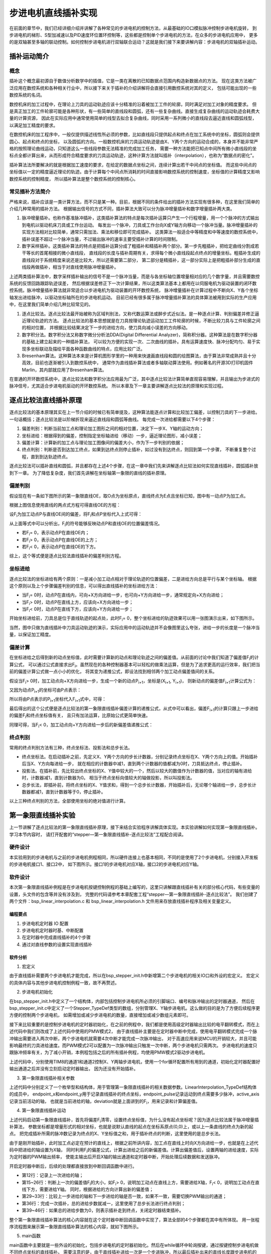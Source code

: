 .. vim: syntax=rst

步进电机直线插补实现
==========================================
在前面的章节中，我们已经详细介绍并讲解了各种常见的步进电机的控制方法，从最基础的IO口模拟脉冲控制步进电机旋转，
到步进电机的梯形、S型加减速以及PID速度环位置环控制等，这些都是控制单个步进电机的方法，在众多的步进电机应用中，
更多的是双轴甚至多轴的联动控制。如何控制步进电机进行双轴联合运动？这就是我们接下来要讲解内容：步进电机的双轴插补运动。

插补运动简介
~~~~~~~~~~~~~~~~~~~~~~~~~~
概念
--------------------------
插补这个概念最初源自于数值分析数学中的插值，它是一类在离散的已知数据点范围内构造新数据点的方法。
现在这类方法被广泛应用在数控系统和各种相关行业中，所以接下来关于插补的介绍讲解将会直接引用数控系统对其的定义，
包括可能出现的一些数控系统的名词。

数控机床的加工过程中，在理论上刀具的运动轨迹应该十分精准的沿着被加工工件的轮廓，同时满足对加工对象的精度要求。
但是真正加工的工件轮廓可能是各种形状，有一些简单的直线段和圆弧，还有一些复杂曲线。直接生成复杂曲线的运动轨迹会耗费大量的计算资源，
因此在实际应用中通常使用简单的线型去拟合复杂曲线，同时采用一系列微小的直线段去逼近直线和圆弧线型，以满足加工精度的要求。

在数控机床的加工程序中，一般仅提供描述线性所必须的参数，比如直线段只提供起点和终点在加工系统中的坐标，圆弧则会提供圆心、起点和终点的坐标，
以及圆弧的方向。一般数控机床的刀具运动轨迹是由X、Y两个方向的运动合成的，本身并不能非常严格的按照理论曲线运动，只知道这么一些线段参数无法精准的完成加工任务，
需要一种方法能把已知点中间所有微小直线段的坐标点全都计算出来，从而形成符合精度要求的刀具运动轨迹，这种计算方法就叫插补（interpolation），也称为“数据点的密化”。

插补算法法所要解决的就是根据加工速度的要求，在给定的数据点坐标之间，连续计算出若干中间点的坐标值。
而这些中间点的坐标值以一定的精度逼近理论的轨迹。由于计算每个中间点所消耗的时间直接影响数控系统的控制速度，坐标值的计算精度又影响数控系统的控制精度，
所以插补算法是整个数控系统的控制核心。


常见插补方法简介
--------------------------
严格来说，插补应该是一类计算方法，而不只是某一种。目前，根据不同的条件给出的插补方法实现有很多种，在这里我们简单的介绍几种常用的插补方法。
根据输出信号的方式不同，插补算法大致可以分为脉冲增量插补和数字增量插补两大类。

1. 脉冲增量插补。也称作基准脉冲插补，这类插补算法的特点是每次插补运算只产生一个行程增量，用一个个脉冲的方式输出到电机以驱动机床刀具或工作台运动。
   每发出一个脉冲，刀具或工作台向X或Y轴方向移动一个脉冲当量。脉冲增量插补的实现方法相对比较简单，通常只需加法、乘法和移位即可完成插补。
   这类算法一般适合中等精度和中等速度的数控系统中，插补误差不超过一个脉冲当量，不过输出脉冲的速率主要受插补计算的时间限制。

#. 数字采样插补。这类插补算法的特点是把插补运算分成了粗插补和精插补两个部分。第一步先粗插补，把给定曲线分割成若干等长的首尾相接的微小直线段，
   直线段的长度与插补周期有关，求得每个微小直线段起点终点的增量坐标。粗插补生成的直线段对于系统精度来说还是比较大，所以还需要第二部分，
   第二部分是精插补，这一部分实际上是把粗插补部分生成的直线段再做插补，相当于对直线使用脉冲增量插补。

上述两类插补算法中，数字采样插补输出的信号不是一个脉冲当量，而是与各坐标轴位置增量相对应的几个数字量，并且需要数控系统的反馈回路跟踪轨迹误差，
然后根据误差修正下一次计算结果，所以这类算法基本上都用在以伺服电机为驱动装置的闭环数控系统。脉冲增量插补算法就非常适合以步进电机为驱动装置的开环数控系统，
脉冲增量插补在计算过程中不断向X、Y各个坐标轴发出进给脉冲，以驱动坐标轴所在的步进电机运动。
目前已经有很多属于脉冲增量插补算法的具体算法被用到实际的生产应用中，在这里我们简单介绍几种比较常见的。

1. 逐点比较法。逐点比较法最开始被称为区域判别法，又称代数运算法或醉步式近似法。是一种逐点计算、判别偏差并修正逼近理论轨迹的方法。
   逐点比较法的基本思想就是在刀具按理论轨迹运动加工工件轮廓的时候，不断比较刀具与工件轮廓之间的相对位置，
   并根据比较结果决定下一步的进给方向，使刀具向减小误差的方向移动。

#. 数字积分法。数字积分法又称数字微分分析法DDA(Digital Differential Analyzer)，简称积分器。这种算法是在数字积分器的基础上建立起来的一种插补算法，
   可以较为方便的实现一次、二次曲线的插补。具有运算速度快、脉冲分配均匀、易于实现多坐标联动及描绘平面各种函数曲线的特点，应用比较广泛。

#. Bresenham算法。这种算法本来是计算机图形学里的一种用来快速画直线段和圆的绘图算法，由于算法非常成熟并且十分高效，目前也逐渐被引入到数控系统中，
   通常作为直线插补算法或者多轴联动算法使用。例如著名的开源3D打印机固件Marlin，其内部就应用了Bresenham算法。

在普通的开环数控系统中，逐点比较法和数字积分法应用最为广泛，其中逐点比较法计算简单直观容易理解，并且输出为步进式的脉冲信号，尤其适合步进电机驱动的开环数控系统。
所以本章及下一章主要讲解逐点比较法的原理和实现过程。

逐点比较法直线插补原理
~~~~~~~~~~~~~~~~~~~~~~~~~~
逐点比较法的基本原理其实在上一节介绍的时候已有简单提及，这种算法能逐点计算和比较加工偏差，以控制刀具的下一步进给。一句话概括；逐点比较法是以阶梯折现来逼近直线段和圆弧等曲线。
每完成一次进给都需要以下4个步骤：

.. image:: ../media/逐点比较法步骤.png
   :align: center
   :alt: 逐点比较法步骤

1. 偏差判别：判断当前加工点和理论加工图形之间的相对位置，决定下一步X、Y轴的运动方向；
#. 坐标进给：根据得到的偏差，控制指定坐标轴进给（移动）一步，逼近理论图形，减小误差；
#. 偏差计算：计算新的加工点与理论加工图像间的偏差大小，作为下一步判别的依据；
#. 终点判别：判断是否到达加工终点，如果到达终点则停止插补，如过没有到达终点，则回到第一个步骤，
   不断重复整个过程，直到到达轨迹终点。

逐点比较法可以插补直线和圆弧，并且都存在上述4个步骤，在这一章中我们先来讲解逐点比较法如何实现直线插补，圆弧插补放到下一章。
为了降低复杂度，我们首先讲解在坐标轴第一象限的直线的插补原理。

偏差判别
------------------------
假设现在有一条如下图所示的第一象限直线OE，取O点为坐标原点，直线终点为E点且坐标已知，图中有一动点P为加工点。

.. image:: ../media/第一象限直线插补坐标图1.png
   :align: center
   :alt: 第一象限直线插补坐标图

根据上图信息使用直线的两点式方程可得直线OE的方程：

.. image:: ../media/第一象限直线插补公式1.png
   :align: center
   :alt: 第一象限直线方程

设F\ :sub:`i`\为加工动点P与直线OE间的偏差，将F\ :sub:`i`\和点P坐标代入上式可得：

.. image:: ../media/第一象限直线插补公式2.png
   :align: center
   :alt: 第一象限直线插补公式2

从上面等式中可以分析出，F\ :sub:`i`\的符号能够反映动点P和直线OE的位置偏差情况。

- 若F\ :sub:`i`\ = 0，表示动点P在直线OE内；
- 若F\ :sub:`i`\ > 0，表示动点P在直线OE的上方；
- 若F\ :sub:`i`\ < 0，表示动点P在直线OE的下方。

综上，这个等式便是逐点比较法直线插补的偏差判别方程。

坐标进给
------------------------
逐点比较法的坐标进给有两个原则：一是减小加工动点相对于理论轨迹的位置偏差，二是进给方向总是平行与某个坐标轴。
根据这个原则以及上个步骤偏差判别的信息，可以得出直线插补的坐标进给方法：

- 当F\ :sub:`i`\ = 0时，动点P在直线内，可向+X方向进给一步，也可向+Y方向进给一步，通常规定向+X方向进给；
- 当F\ :sub:`i`\ > 0时，动点P在直线上方，应该向+X方向进给一步；
- 当F\ :sub:`i`\ < 0时，动点P在直线下方，应该向+Y方向进给一步；

开始坐标进给前，刀具总是位于直线轨迹的起点处，此时F\ :sub:`i`\ = 0，整个坐标进给的轨迹效果可以用一张图演示出来，如下图所示。

.. image:: ../media/第一象限直线插补进给演示图.png
   :align: center
   :alt: 第一象限直线插补进给轨迹演示图

当然，图中只做为直线插补中刀具运动轨迹的演示，实际应用中的运动轨迹并不会像图里这么夸张，进给一步的长度是一个脉冲当量，以保证加工精度。

偏差计算
------------------------
在坐标进给之后得到新的动点坐标值，此时需要计算新的动点和理论轨迹之间的偏差值。从前面的讨论中我们知道了偏差值F\ :sub:`i`\的计算公式，
可以通过公式直接求出F\ :sub:`i`\。虽然现在的各种控制器基本可以轻松的做乘法运算，但是为了追求更高的运行效率，我们把当前的偏差计算公式做一点小小的优化，
将其变为递推公式，即设法找到相邻两个加工动点偏差值间的关系。

假设当F\ :sub:`i`\ > 0时，加工动点向+X方向进给一步，生成一个新的动点P\ :sub:`i+1`\，坐标是(X\ :sub:`i+1`\ , Y\ :sub:`i+1`\)，
则新动点的偏差值F\ :sub:`i+1`\计算公式为：

.. image:: ../media/第一象限直线插补偏差计算公式1.png
   :align: center
   :alt: 第一象限直线插补偏差计算公式1

又因为动点P\ :sub:`i+1`\的坐标可由P点表示：

.. image:: ../media/第一象限直线插补偏差计算公式2.png
   :align: center
   :alt: 第一象限直线插补偏差计算公式2

所以将由P点表示的P\ :sub:`i+1`\坐标代入F\ :sub:`i+1`\式中，可得：

.. image:: ../media/第一象限直线插补偏差计算公式3.png
   :align: center
   :alt: 第一象限直线插补偏差计算公式3

最后得出的这个公式便是逐点比较法的第一象限直线插补偏差计算的递推公式，从式中可以看出，偏差F\ :sub:`i+1`\的计算只跟上一步进给的偏差F\ :sub:`i`\和终点坐标值有关，
且只有加法运算，比原始公式更简单快速。

同理可得，当F\ :sub:`i`\ < 0，加工动点向+Y方向进给一步后的新偏差值递推公式：

.. image:: ../media/第一象限直线插补偏差计算公式4.png
   :align: center
   :alt: 第一象限直线插补偏差计算公式4

终点判别
------------------------
常用的终点判别方法有三种，终点坐标法、投影法和总步长法。

- 终点坐标法。在启动插补之前，先定义X、Y两个方向的步长计数器，分别记录终点坐标在X、Y两个方向上的值。开始插补后当X、Y方向每进给一步，
  就在相应的计数器中减1，直到两个计数器的值都减为0时，刀具抵达终点，停止插补。

- 投影法。在插补前，先比较出终点坐标的X、Y值中较大的一个，然后以较大的数值作为计数器的值，当对应的轴有进给时，计数器减1，直到计数器为0。
  相当于终点坐标向值较大的轴做投影，所以叫投影法。

- 总步长法，即插补前，将终点坐标的X、Y值求和，得到一个总步长计数器，开始插补后，无论哪个轴进给一步，总步长计数器都减1，直到计数器等于0，停止插补。

以上三种终点判别的方法，全部使用坐标的绝对值进行计算。

第一象限直线插补实验
~~~~~~~~~~~~~~~~~~~~~~~~~~
上一节讲解了逐点比较法的第一象限直线插补原理，接下来结合实验程序讲解具体实现。本实验讲解如何实现第一象限直线插补。学习本节内容时，
请打开配套的“stepper—第一象限直线插补-逐点比较法”工程配合阅读。

硬件设计
------------------------
本实验用到的步进电机与之前的步进电机例程相同，所以硬件连接上也基本相同，不同的是使用了2个步进电机，分别接入开发板的步进电机接口1、接口2中，
如下图所示。接口1的步进电机对应X轴，接口2的步进电机对应Y轴。

.. image:: ../media/第一象限直线插补实验硬件图.png
   :align: center
   :alt: 第一象限直线插补实验硬件连接图

软件设计
------------------------
本次第一象限直线插补例程是在步进电机按键控制例程的基础上编写的，这里只讲解跟直线插补有关的部分核心代码，有些变量的设置，头文件的包含等并没有涉及到，
完整的代码请参考本章配套工程“stepper—第一象限直线插补-逐点比较法”。
我们创建了两个文件：bsp_linear_interpolation.c 和 bsp_linear_interpolation.h 文件用来存放直线插补程序及相关变量定义。

编程要点
^^^^^^^^^^^^^^^^^^^^^^^^
1. 步进电机定时器 IO 配置
#. 步进电机定时器时基、中断配置
#. 在定时器中完成直线插补的4个步骤
#. 通过对直线参数的设置实现直线插补

软件分析
^^^^^^^^^^^^^^^^^^^^^^^^
(1) 宏定义

.. code-block:: c
   :caption: bsp_stepper_init.h-宏定义
   :linenos:

    /*宏定义*/
    /*******************************************************/
    #define MOTOR_PUL_TIM                        TIM8
    #define MOTOR_PUL_IRQn                       TIM8_UP_TIM13_IRQn
    #define MOTOR_PUL_IRQHandler                 TIM8_UP_TIM13_IRQHandler
    #define MOTOR_PUL_CLK_ENABLE()               __TIM8_CLK_ENABLE()
    #define MOTOR_PUL_GPIO_AF                    GPIO_AF3_TIM8

    /*********************X轴电机引脚定义*******************/
    //Motor 方向
    #define X_MOTOR_DIR_PIN                      GPIO_PIN_1
    #define X_MOTOR_DIR_GPIO_PORT                GPIOE
    #define X_MOTOR_DIR_GPIO_CLK_ENABLE()        __HAL_RCC_GPIOE_CLK_ENABLE()

    //Motor 使能
    #define X_MOTOR_EN_PIN                       GPIO_PIN_0
    #define X_MOTOR_EN_GPIO_PORT                 GPIOE
    #define X_MOTOR_EN_GPIO_CLK_ENABLE()         __HAL_RCC_GPIOE_CLK_ENABLE()

    //Motor 脉冲
    #define X_MOTOR_PUL_PORT                     GPIOI
    #define X_MOTOR_PUL_PIN                      GPIO_PIN_5
    #define X_MOTOR_PUL_GPIO_CLK_ENABLE()        __HAL_RCC_GPIOI_CLK_ENABLE()

    //定时器通道
    #define X_MOTOR_PUL_CHANNEL                  TIM_CHANNEL_1

    /*********************Y轴电机引脚定义*******************/
    //Motor 方向
    #define Y_MOTOR_DIR_PIN                      GPIO_PIN_8
    #define Y_MOTOR_DIR_GPIO_PORT                GPIOI          
    #define Y_MOTOR_DIR_GPIO_CLK_ENABLE()        __HAL_RCC_GPIOI_CLK_ENABLE()

    //Motor 使能
    #define Y_MOTOR_EN_PIN                       GPIO_PIN_4
    #define Y_MOTOR_EN_GPIO_PORT                 GPIOE                       
    #define Y_MOTOR_EN_GPIO_CLK_ENABLE()      	 __HAL_RCC_GPIOE_CLK_ENABLE()

    //Motor 脉冲
    #define Y_MOTOR_PUL_PORT       			         GPIOI
    #define Y_MOTOR_PUL_PIN             		     GPIO_PIN_6
    #define Y_MOTOR_PUL_GPIO_CLK_ENABLE()        __HAL_RCC_GPIOI_CLK_ENABLE()

    //定时器通道
    #define Y_MOTOR_PUL_CHANNEL                  TIM_CHANNEL_2


由于直线插补需要两个步进电机才能完成，所以在bsp_stepper_init.h中新增第二个步进电机的相关IO口和外设的宏定义。
宏定义的具体内容与其他步进电机控制例程一致，故不再赘述。

(2) 步进电机初始化

.. code-block:: c
   :caption: bsp_stepper_init.h-结构体
   :linenos:

    /* 步进电机结构体 */
    typedef struct{
      uint16_t pul_pin;        //脉冲引脚
      uint16_t dir_pin;        //方向引脚
      uint16_t en_pin;         //使能引脚
      uint32_t pul_channel;    //输出脉冲的定时器通道
      GPIO_TypeDef *pul_port;  //脉冲引脚端口结构体
      GPIO_TypeDef *dir_port;  //方向引脚端口结构体
      GPIO_TypeDef *en_port;   //使能引脚端口结构体
    }Stepper_TypeDef;
  
    /* 步进电机结构体数组  bsp_stepper_init.c */
    Stepper_TypeDef step_motor[2] = 
    {
      {X_MOTOR_PUL_PIN, X_MOTOR_DIR_PIN, X_MOTOR_EN_PIN, X_MOTOR_PUL_CHANNEL, X_MOTOR_PUL_PORT, X_MOTOR_DIR_GPIO_PORT, X_MOTOR_EN_GPIO_PORT},
      {Y_MOTOR_PUL_PIN, Y_MOTOR_DIR_PIN, Y_MOTOR_EN_PIN, Y_MOTOR_PUL_CHANNEL, Y_MOTOR_PUL_PORT, Y_MOTOR_DIR_GPIO_PORT, Y_MOTOR_EN_GPIO_PORT},
    };

在bsp_stepper_init.h中定义了一个结构体，内部包括控制步进电机所必须的引脚端口、编号和脉冲输出的定时器通道，
然后在bsp_stepper_init.c中定义了一个Stepper_TypeDef类型的数组，分别管理X、Y轴步进电机。这么做的目的是为了方便后续程序更方便的控制两个步进电机，
如需增加或减少步进电机的数量，直接增加或减少数组元素即可。

.. code-block:: c
   :caption: bsp_stepper_init.c-定时器初始化
   :linenos:

   static void TIM_PWMOUTPUT_Config(void)
    {
      TIM_OC_InitTypeDef  TIM_OCInitStructure;

      /* 获取数组元素个数 */
      uint8_t member_count = sizeof(step_motor)/sizeof(Stepper_TypeDef);
      
      /*使能定时器*/
      MOTOR_PUL_CLK_ENABLE();
      
      TIM_StepperHandle.Instance = MOTOR_PUL_TIM;    
      /* 累计 TIM_Period个后产生一个更新或者中断*/    
      //当定时器从0计数到TIM_PERIOD，即为TIM_PERIOD次，为一个定时周期
      TIM_StepperHandle.Init.Period = TIM_PERIOD;
      // 通用控制定时器时钟源TIMxCLK = HCLK = 168MHz 
      // 设定定时器频率为=TIMxCLK/(TIM_Prescaler+1)=28MHz
      TIM_StepperHandle.Init.Prescaler = TIM_PRESCALER-1;

      /*计数方式*/
      TIM_StepperHandle.Init.CounterMode = TIM_COUNTERMODE_UP;            
      /*采样时钟分频*/  
      TIM_StepperHandle.Init.ClockDivision=TIM_CLOCKDIVISION_DIV1;   
      TIM_StepperHandle.Init.RepetitionCounter = 0;
      /*初始化定时器为输出比较模式*/
      HAL_TIM_Base_Init(&TIM_StepperHandle);

      /*PWM模式配置--这里配置为PWM模式2*/
      TIM_OCInitStructure.OCMode = TIM_OCMODE_PWM2;
      /*比较输出的计数值*/
      TIM_OCInitStructure.Pulse = TIM_PERIOD;
      /*当定时器计数值小于CCR1_Val时为高电平*/
      TIM_OCInitStructure.OCPolarity = TIM_OCPOLARITY_HIGH;
      /*设置互补通道输出的极性*/
      TIM_OCInitStructure.OCNPolarity = TIM_OCNPOLARITY_HIGH; 
      /*快速模式设置*/
      TIM_OCInitStructure.OCFastMode = TIM_OCFAST_DISABLE;
      /*空闲电平*/
      TIM_OCInitStructure.OCIdleState = TIM_OCIDLESTATE_RESET;  
      /*互补通道设置*/
      TIM_OCInitStructure.OCNIdleState = TIM_OCNIDLESTATE_RESET;

      for(uint8_t i = 0; i < member_count; i++)
      {
        /* 配置输出比较通道 */
        HAL_TIM_OC_ConfigChannel(&TIM_StepperHandle, &TIM_OCInitStructure, step_motor[i].pul_channel);
        TIM_CCxChannelCmd(MOTOR_PUL_TIM, step_motor[i].pul_channel, TIM_CCx_DISABLE);
      }
    }

接下来比较重要的是控制步进电机的定时器初始化，在之前的例程中，我们都是使用高级定时器输出比较的电平翻转模式，而在上述代码中我们则改成了上述代码中使用的PMW模式2，
由于直线插补主要是在定时器中断中完成，使用电平翻转模式完成一个脉冲输出需要进入两次中断，两个步进电机就需要4次中断才能完成一次脉冲输出，
对于高速应用来说MCU的开销较大，并且可能影响最终的刀具进给速度。而PWM模式2可以配置为一次脉冲输出只触发一次中断，两个步进电机只需两次。
步进电机的速度只跟脉冲频率有关，为了减小开销，本例程包括之后的所有插补例程，均使用PMW模式2驱动步进电机。

上述代码中，分别使用TIM8的通道1和通道2控制X、Y两轴步进电机，使用一个for循环配置所有用到的通道，初始化定时器配置好输出通道之后并没有立刻启动定时器输出，
因为还没有开始插补。

(3) 第一象限直线插补相关参数

.. code-block:: c
   :caption: bsp_linear_interpolation.h-直线插补变量定义
   :linenos:

    /* 坐标轴枚举 */
    typedef enum{
      x_axis = 0U,
      y_axis
    }Axis_TypeDef;

    /* 直线插补参数结构体 */
    typedef struct{
      __IO uint32_t endpoint_x;           //终点坐标X
      __IO uint32_t endpoint_y;           //终点坐标Y
      __IO uint32_t endpoint_pulse;       //到达终点位置需要的脉冲数
      __IO uint32_t active_axis;          //当前运动的轴
      __IO int32_t deviation;             //偏差参数
    }LinearInterpolation_TypeDef;

上述代码中分别定义了一个枚举型和结构体，用于管理第一象限直线插补的相关数据参数。LinearInterpolation_TypeDef结构体的成员中，
endpoint_x和endpoint_y用于记录直线插补的终点坐标，endpoint_pulse记录运动到终点需要多少脉冲，active_axis记录当前活动的轴，
也就是当前进给的轴，deviation就是上面讲到的F\ :sub:`i`\，用来记录和计算偏差值。

(4) 第一象限直线插补运动

.. code-block:: c
   :caption: bsp_linear_interpolation.c-直线插补运动
   :linenos:

    /**
      * @brief  直线增量插补运动
      * @param  inc_x：终点坐标X的增量
      * @param  inc_y：终点坐标Y的增量
      * @param  speed：进给速度
      * @retval 无
      */
    void InterPolation_Move(uint32_t inc_x, uint32_t inc_y, uint16_t speed)
    {
      /* 偏差清零 */
      interpolation_para.deviation = 0;
      
      /* 设置终点坐标 */
      interpolation_para.endpoint_x = inc_x;
      interpolation_para.endpoint_y = inc_y;
      /* 所需脉冲数为X、Y坐标增量之和 */
      interpolation_para.endpoint_pulse = inc_x + inc_y;
      
      /* 第一步进给的活动轴为X轴 */
      interpolation_para.active_axis = x_axis;
      /* 计算偏差 */
      interpolation_para.deviation -= interpolation_para.endpoint_y;
      
      /* 设置速度 */
      __HAL_TIM_SET_COMPARE(&TIM_StepperHandle, step_motor[x_axis].pul_channel, speed);
      __HAL_TIM_SET_COMPARE(&TIM_StepperHandle, step_motor[y_axis].pul_channel, speed);
      __HAL_TIM_SET_AUTORELOAD(&TIM_StepperHandle, speed * 2);
      
      /* 使能主输出 */
      __HAL_TIM_MOE_ENABLE(&TIM_StepperHandle);
      /* 开启X轴比较通道输出 */
      TIM_CCxChannelCmd(MOTOR_PUL_TIM, step_motor[interpolation_para.active_axis].pul_channel, TIM_CCx_ENABLE);
      HAL_TIM_Base_Start_IT(&TIM_StepperHandle);
    }

上述代码启动第一象限直线插补，首先将偏差F\ :sub:`i`\清零，设置终点坐标值，为什么没有起点坐标呢？因为逐点比较法属于脉冲增量插补算法，
参数坐标都是增量形式的相对坐标，也就是说默认直线的起点在坐标系原点(0,0)上，或以上一条直线的终点为新的起点。
把完成插补所需的脉冲数记录为终点的X、Y坐标值之和，用于插补终点的判断，这里使用的是总步长法。

由于是刚开始插补，此时加工点必定在预计的直线上，根据之前所讲内容，加工点在直线上时向X方向进给一步，也就是在上述代码中把进给的轴设置为X轴，
同时利用F\ :sub:`i`\的偏差公式，计算出进给之后的新偏差值。计算出偏差值后，设置两轴的进给速度，实际为定时器的PWM输出频率，
使能主输出后开启X轴的输出通道和定时器中断，开始处理后续数据和发送脉冲。

.. code-block:: c
   :caption: bsp_linear_interpolation.c-定时器中断函数
   :linenos:

    /**
      * @brief  定时器比较中断回调函数
      * @param  htim：定时器句柄指针
      * @note   无
      * @retval 无
      */
    void HAL_TIM_PeriodElapsedCallback(TIM_HandleTypeDef *htim)
    {
      uint32_t last_axis = 0;
      
      /* 记录上一步的进给活动轴 */
      last_axis = interpolation_para.active_axis;
      
      /* 根据上一步的偏差，判断的进给方向，并计算下一步的偏差 */
      if(interpolation_para.deviation >= 0)
      {
        /* 偏差>0，在直线上方，进给X轴，计算偏差 */
        interpolation_para.active_axis = x_axis;
        interpolation_para.deviation -= interpolation_para.endpoint_y;
      }
      else
      {
        /* 偏差<0，在直线下方，进给Y轴，计算偏差 */
        interpolation_para.active_axis = y_axis;
        interpolation_para.deviation += interpolation_para.endpoint_x;
      }
      
      /* 下一步的活动轴与上一步的不一致时，需要换轴 */
      if(last_axis != interpolation_para.active_axis)
      {
        TIM_CCxChannelCmd(htim->Instance, step_motor[last_axis].pul_channel, TIM_CCx_DISABLE);
        TIM_CCxChannelCmd(htim->Instance, step_motor[interpolation_para.active_axis].pul_channel, TIM_CCx_ENABLE);
      }
      
      /* 进给总步数减1 */
      interpolation_para.endpoint_pulse--;

      /* 判断是否完成插补 */
      if(interpolation_para.endpoint_pulse == 0)
      {
        /* 关闭定时器 */
        TIM_CCxChannelCmd(htim->Instance, step_motor[last_axis].pul_channel, TIM_CCx_DISABLE);
        TIM_CCxChannelCmd(htim->Instance, step_motor[interpolation_para.active_axis].pul_channel, TIM_CCx_DISABLE);
        __HAL_TIM_MOE_DISABLE(htim);
        HAL_TIM_Base_Stop_IT(htim);
      }
    }

开启定时器中断后，后续的处理都直接放到中断回调函数中进行。

- 第12行：记录上一次进给的轴；
- 第15~26行：判断上一次的偏差值F\ :sub:`i`\的大小，如F\ :sub:`i`\ > 0，说明加工动点在直线上方，需要进给X轴，F\ :sub:`i`\ < 0，说明加工动点在直线下方，需要进给Y轴。
  同时，根据进给的方向计算出新的偏差值；
- 第29~33行：比较上一步进给的轴和下一步进给的轴是否一致，如果不一致，需要切换PWM输出的通道；
- 第36行：完成一次插补，总的进给步数就减一，这里使用了总步长法进行终点判别；
- 第39~46行：如果总的进给步数为0，则表示插补走到终点，关闭定时器结束插补。

整个第一象限直线插补算法的核心内容就在这个定时器中断回调函数中实现了，算法全部的4个步骤都在其中有所体现。
用一张程序流程图来展示第一象限直线插补算法的核心内容，就如下图所示。

.. image:: ../media/第一象限直线插补算法流程图.png
   :align: center
   :alt: 第一象限直线插补算法流程图

(5) main函数

.. code-block:: c
   :caption: main.c-main函数
   :linenos:

    /**
      * @brief  主函数
      * @param  无
      * @retval 无
      */
    int main(void) 
    {
      HAL_InitTick(0);
      /* 初始化系统时钟为168MHz */
      SystemClock_Config();
      /*初始化USART 配置模式为 115200 8-N-1，中断接收*/
      DEBUG_USART_Config();
      printf("欢迎使用野火 电机开发板 步进电机 第一象限直线插补 例程\r\n");
      /* LED初始化 */
      LED_GPIO_Config();
      /* 按键初始化 */
      Key_GPIO_Config();
      /*步进电机初始化*/
      stepper_Init();
      
      while(1)
      {
        if(Key_Scan(KEY1_GPIO_PORT, KEY1_PIN) == KEY_ON)
        {
          InterPolation_Move(6400, 4560, 1500);
        }
        if(Key_Scan(KEY2_GPIO_PORT, KEY2_PIN) == KEY_ON)
        {
          InterPolation_Move(6400 * 6, 6400 * 6, 1500);
        }
        if(Key_Scan(KEY3_GPIO_PORT, KEY3_PIN) == KEY_ON)
        {
          InterPolation_Move(12200, 45060, 1500);
        }
        if(Key_Scan(KEY4_GPIO_PORT, KEY4_PIN) == KEY_ON)
        {
          InterPolation_Move(5466, 89080, 1500);
        }
        if(Key_Scan(KEY5_GPIO_PORT, KEY5_PIN) == KEY_ON)
        {
          InterPolation_Move(39879, 44542, 1500);
        }
      }
    } 

main函数中主要就是一些外设的初始化，包括步进电机的定时器初始化。然后在while循环中轮询按键，通过按键控制步进电机做不同终点坐标的直线插补。
需要注意的是，由于直线插补进给一次是一个步进脉冲，所以最后插补出来的直线长度跟步进电机的细分直接相关，在本实验中默认步进电机32细分，
在main函数中输入的终点坐标参数中也对应步进电机的32细分。

实验现象
------------------------
使用两轴丝杆滑台组成一个标准X-Y滑动平台，将步进电机连接好，下载程序到开发板后，按下开发板的按键，可以看到丝杆滑台上的滑块沿着程序设定的直线轨迹运动。

任意象限直线插补
~~~~~~~~~~~~~~~~~~~~~~~~~~
在前面的内容中，我们详细讲解了第一象限直线插补的原理和实现，不过实际应用中并不只有第一象限的直线，任意象限和方向的直线都可能会遇到，
所以下面的内容将会讲解如果实现任意象限的直线插补。

任意象限直线插补原理
------------------------
假设有一条起点坐标为原点，终点坐标为E\ :sup:`'`\的直线OE\ :sup:`'`\位于第二象限，如下图所示。
图中直线OE\ :sup:`'`\和直线OE关于Y轴对称。对OE进行直线插补的时候，如果把原本沿+X方向的进给变成沿-X方向，
也就是步进电机运动方向相反。那么实际插补出的就是第二象限的直线OE\ :sup:`'`\。

.. image:: ../media/第二象限直线插补.png
   :align: center
   :alt: 第二象限直线插补

同理，如果是插补第三象限的直线，由于其和第一象限直线OE关于原点对称，所以依旧可以按照第一象限直线OE插补，唯一不同的只是进给方向。

综上可得，任意象限直线插补的方法都可用第一象限直线插补推出，偏差计算公式都相同，偏差值的计算使用坐标的绝对值。
设L1、L2、L3、L4分别表示第1、2、3、4象限的直线，则任意象限直线插补的X、Y轴进给方向如下图所示。

.. image:: ../media/任意象限直线插补进给方向图.png
   :align: center
   :alt: 任意象限直线插补进给方向图

在上图中，靠近Y轴区域偏差F>0，靠近X轴区域偏差F<0。当F≥0时，进给都是沿X轴，动点坐标的X轴绝对值增大；
当F<0时，进给都沿Y轴，动点坐标的Y轴绝对值增大。把以上内容整理成表格，如下表所示。

.. image:: ../media/任意象限直线插补进给方向和偏差计算公式.png
   :align: center
   :alt: 任意象限直线插补进给方向和偏差计算公式

至此，任意象限直线插补的原理已经讲解完毕，接下来开始讲解在程序中如何实现。

任意象限直线插补实验
------------------------
本实验讲解如何实现任意象限的直线插补。学习本节内容时，请打开配套的“stepper—任意象限直线插补-逐点比较法”工程配合阅读。

硬件设计
^^^^^^^^^^^^^^^^^^^^^^^^
本实验的硬件设计部分与上一个实验完全相同，在此不再赘述。如有不清楚的地方，请查看第一象限直线插补实验。

软件设计
^^^^^^^^^^^^^^^^^^^^^^^^
1. 步进电机定时器 IO 配置
#. 步进电机定时器时基、中断配置
#. 在定时器中完成直线插补的4个步骤
#. 通过直线坐标判断直线的方向
#. 实现任意直线插补

软件分析
"""""""""""""""""""""""
(1) 宏定义

.. code-block:: c
   :caption: bsp_stepper_init.h-宏定义
   :linenos:

    /*宏定义*/
    /*******************************************************/
    #define MOTOR_PUL_TIM                        TIM8
    #define MOTOR_PUL_IRQn                       TIM8_UP_TIM13_IRQn
    #define MOTOR_PUL_IRQHandler                 TIM8_UP_TIM13_IRQHandler
    #define MOTOR_PUL_CLK_ENABLE()               __TIM8_CLK_ENABLE()
    #define MOTOR_PUL_GPIO_AF                    GPIO_AF3_TIM8

    /*********************X轴电机引脚定义*******************/
    //Motor 方向
    #define X_MOTOR_DIR_PIN                      GPIO_PIN_1
    #define X_MOTOR_DIR_GPIO_PORT                GPIOE
    #define X_MOTOR_DIR_GPIO_CLK_ENABLE()        __HAL_RCC_GPIOE_CLK_ENABLE()

    //Motor 使能
    #define X_MOTOR_EN_PIN                       GPIO_PIN_0
    #define X_MOTOR_EN_GPIO_PORT                 GPIOE
    #define X_MOTOR_EN_GPIO_CLK_ENABLE()         __HAL_RCC_GPIOE_CLK_ENABLE()

    //Motor 脉冲
    #define X_MOTOR_PUL_PORT                     GPIOI
    #define X_MOTOR_PUL_PIN                      GPIO_PIN_5
    #define X_MOTOR_PUL_GPIO_CLK_ENABLE()        __HAL_RCC_GPIOI_CLK_ENABLE()

    //定时器通道
    #define X_MOTOR_PUL_CHANNEL                  TIM_CHANNEL_1

    /*********************Y轴电机引脚定义*******************/
    //Motor 方向
    #define Y_MOTOR_DIR_PIN                      GPIO_PIN_8
    #define Y_MOTOR_DIR_GPIO_PORT                GPIOI          
    #define Y_MOTOR_DIR_GPIO_CLK_ENABLE()        __HAL_RCC_GPIOI_CLK_ENABLE()

    //Motor 使能
    #define Y_MOTOR_EN_PIN                       GPIO_PIN_4
    #define Y_MOTOR_EN_GPIO_PORT                 GPIOE                       
    #define Y_MOTOR_EN_GPIO_CLK_ENABLE()         __HAL_RCC_GPIOE_CLK_ENABLE()

    //Motor 脉冲
    #define Y_MOTOR_PUL_PORT                     GPIOI
    #define Y_MOTOR_PUL_PIN                      GPIO_PIN_6
    #define Y_MOTOR_PUL_GPIO_CLK_ENABLE()        __HAL_RCC_GPIOI_CLK_ENABLE()

    //定时器通道
    #define Y_MOTOR_PUL_CHANNEL                  TIM_CHANNEL_2

由于直线插补需要两个步进电机才能完成，所以在bsp_stepper_init.h中新增第二个步进电机的相关IO口和外设的宏定义。
宏定义的具体内容与其他步进电机控制例程一致，故不再赘述。

本实验中的步进电机相关初始化与上一实验完全相同，不再赘述。重点详解任意象限的插补实现。


(2) 任意象限直线插补相关参数

.. code-block:: c
   :caption: bsp_linear_interpolation.h-任意象限直线插补参数
   :linenos:

    /* 坐标轴枚举 */
    typedef enum{
      x_axis = 0U,
      y_axis
    }Axis_TypeDef;

    /* 直线插补参数结构体 */
    typedef struct{
      __IO uint32_t endpoint_x;           //终点坐标X
      __IO uint32_t endpoint_y;           //终点坐标Y
      __IO uint32_t endpoint_pulse;       //到达终点位置需要的脉冲数
      __IO uint32_t active_axis;          //当前运动的轴
      __IO int32_t deviation;             //偏差参数
      __IO uint8_t motionstatus : 1;      //插补运动状态
      __IO uint8_t dir_x : 1;             //X轴运动方向
      __IO uint8_t dir_y : 1;             //Y轴运动方向
    }LinearInterpolation_TypeDef;

上述代码是任意象限直线插补的相关数据参数，同样由一个枚举和一个结构体构成，其中结构体中相比第一象限的插补多了三个成员变量，
分别使用结构体位域定义，用来管理X、Y轴的运动方向和整个插补运动的状态。

(3) 任意象限直线插补实现

.. code-block:: c
   :caption: bsp_linear_interpolation.c-任意象限直线插补实现
   :linenos:

    /**
      * @brief  任意直线插补运动
      * @param  coordi_x：终点坐标X的增量
      * @param  coordi_y：终点坐标Y的增量
      * @param  speed：进给速度，定时器计数值
      * @retval 无
      */
    void Linear_Interpolation(int32_t coordi_x, int32_t coordi_y, uint16_t speed)
    {
      /* 判断当前是否正在做插补运动 */
      if(interpolation_para.motionstatus != 0)
        return;
      
      /* 判断坐标正负，以此决定各轴的运动方向 */
      if(coordi_x < 0)
      {
        interpolation_para.dir_x = CCW;
        coordi_x = -coordi_x;
        MOTOR_DIR(step_motor[x_axis].dir_port, step_motor[x_axis].dir_pin, CCW);
      }
      else
      {
        interpolation_para.dir_x = CW;
        MOTOR_DIR(step_motor[x_axis].dir_port, step_motor[x_axis].dir_pin, CW);
      }
      
      if(coordi_y < 0)
      {
        interpolation_para.dir_y = CCW;
        coordi_y = -coordi_y;
        MOTOR_DIR(step_motor[y_axis].dir_port, step_motor[y_axis].dir_pin, CCW);
      }
      else
      {
        interpolation_para.dir_y = CW;
        MOTOR_DIR(step_motor[y_axis].dir_port, step_motor[y_axis].dir_pin, CW);
      }
      
      /* 开始插补运动 */
      InterPolation_Move(coordi_x, coordi_y, speed);
    }

上述代码是实现任意象限直线插补的关键，Linear_Interpolation函数的入口参数是直线终点坐标值和进给速度。

- 第15~25行：判断终点坐标的X值是否大于0，如果X<0，X轴步进电机反转，如果X>0，X轴步进电机正转，同时计算出坐标绝对值;
- 第27~27行：判断终点坐标的Y值是否大于0，如果Y<0，Y轴步进电机反转，如果Y>0，Y轴步进电机正转，同时计算出坐标绝对值;
- 第40行：设置完X、Y轴步进电机的运动方向之后，根据计算出的坐标绝对值开始执行插补运动。

.. code-block:: c
   :caption: bsp_linear_interpolation.c-直线插补运动
   :linenos:

    /**
      * @brief  直线增量插补运动
      * @param  inc_x：终点坐标X的增量
      * @param  inc_y：终点坐标Y的增量
      * @param  speed：进给速度
      * @retval 无
      */
    void InterPolation_Move(uint32_t inc_x, uint32_t inc_y, uint16_t speed)
    {
      /* 偏差清零 */
      interpolation_para.deviation = 0;
      
      /* 设置终点坐标 */
      interpolation_para.endpoint_x = inc_x;
      interpolation_para.endpoint_y = inc_y;
      /* 所需脉冲数为X、Y坐标增量之和 */
      interpolation_para.endpoint_pulse = inc_x + inc_y;
      
      /* 第一步进给的活动轴为X轴 */
      interpolation_para.active_axis = x_axis;
      /* 计算偏差 */
      interpolation_para.deviation -= interpolation_para.endpoint_y;
      
      /* 设置速度 */
      __HAL_TIM_SET_COMPARE(&TIM_StepperHandle, step_motor[x_axis].pul_channel, speed);
      __HAL_TIM_SET_COMPARE(&TIM_StepperHandle, step_motor[y_axis].pul_channel, speed);
      __HAL_TIM_SET_AUTORELOAD(&TIM_StepperHandle, speed * 2);
      
      /* 使能主输出 */
      __HAL_TIM_MOE_ENABLE(&TIM_StepperHandle);
      /* 开启X轴比较通道输出 */
      TIM_CCxChannelCmd(MOTOR_PUL_TIM, step_motor[interpolation_para.active_axis].pul_channel, TIM_CCx_ENABLE);
      HAL_TIM_Base_Start_IT(&TIM_StepperHandle);
    }

.. code-block:: c
   :caption: bsp_linear_interpolation.c-定时器中断函数
   :linenos:

    /**
      * @brief  定时器比较中断回调函数
      * @param  htim：定时器句柄指针
      * @note   无
      * @retval 无
      */
    void HAL_TIM_PeriodElapsedCallback(TIM_HandleTypeDef *htim)
    {
      uint32_t last_axis = 0;
      
      /* 记录上一步的进给活动轴 */
      last_axis = interpolation_para.active_axis;
      
      /* 根据上一步的偏差，判断的进给方向，并计算下一步的偏差 */
      if(interpolation_para.deviation >= 0)
      {
        /* 偏差>0，在直线上方，进给X轴，计算偏差 */
        interpolation_para.active_axis = x_axis;
        interpolation_para.deviation -= interpolation_para.endpoint_y;
      }
      else
      {
        /* 偏差<0，在直线下方，进给Y轴，计算偏差 */
        interpolation_para.active_axis = y_axis;
        interpolation_para.deviation += interpolation_para.endpoint_x;
      }
      
      /* 下一步的活动轴与上一步的不一致时，需要换轴 */
      if(last_axis != interpolation_para.active_axis)
      {
        TIM_CCxChannelCmd(htim->Instance, step_motor[last_axis].pul_channel, TIM_CCx_DISABLE);
        TIM_CCxChannelCmd(htim->Instance, step_motor[interpolation_para.active_axis].pul_channel, TIM_CCx_ENABLE);
      }
      
      /* 进给总步数减1 */
      interpolation_para.endpoint_pulse--;

      /* 判断是否完成插补 */
      if(interpolation_para.endpoint_pulse == 0)
      {
        /* 关闭定时器 */
        TIM_CCxChannelCmd(htim->Instance, step_motor[last_axis].pul_channel, TIM_CCx_DISABLE);
        TIM_CCxChannelCmd(htim->Instance, step_motor[interpolation_para.active_axis].pul_channel, TIM_CCx_DISABLE);
        __HAL_TIM_MOE_DISABLE(htim);
        HAL_TIM_Base_Stop_IT(htim);
      }
    }

可以看到，上述代码与第一象限直线插补实验完全相同，这是因为直线所在象限的判断和进给方向的处理已经在Linear_Interpolation函数中完成，
剩下的直接按照第一象限直线进行插补即可。

(4) main函数

.. code-block:: c
   :caption: main.c-main函数
   :linenos:

    /**
      * @brief  主函数
      * @param  无
      * @retval 无
      */
    int main(void) 
    {
      HAL_InitTick(0);
      /* 初始化系统时钟为168MHz */
      SystemClock_Config();
      /*初始化USART 配置模式为 115200 8-N-1，中断接收*/
      DEBUG_USART_Config();
      printf("欢迎使用野火 电机开发板 步进电机 任意直线插补 例程\r\n");
      /* LED初始化 */
      LED_GPIO_Config();
      /* 按键初始化 */
      Key_GPIO_Config();
      /*步进电机初始化*/
      stepper_Init();
      
      Linear_Interpolation(6400, 6400, 500);
      
      while(1)
      {
        if(Key_Scan(KEY1_GPIO_PORT, KEY1_PIN) == KEY_ON)
        {
          Linear_Interpolation(6400, 4560, 1000);
        }
        if(Key_Scan(KEY2_GPIO_PORT, KEY2_PIN) == KEY_ON)
        {
          Linear_Interpolation(6400 * 6, 6400 * 6, 1000);
        }
        if(Key_Scan(KEY3_GPIO_PORT, KEY3_PIN) == KEY_ON)
        {
          Linear_Interpolation(12200, -45060, 1000);
        }
        if(Key_Scan(KEY4_GPIO_PORT, KEY4_PIN) == KEY_ON)
        {
          Linear_Interpolation(-65466, -89080, 1000);
        }
        if(Key_Scan(KEY5_GPIO_PORT, KEY5_PIN) == KEY_ON)
        {
          Linear_Interpolation(-39879, 44542, 1000);
        }
      }
    }

main函数中主要就是一些外设的初始化，包括步进电机的定时器初始化。然后在while循环中轮询按键，通过按键控制步进电机做不同象限的直线插补。
需要注意的是，由于直线插补进给一次是一个步进脉冲，所以最后插补出来的直线长度跟步进电机的细分直接相关，在本实验中默认步进电机32细分，
在main函数中输入的终点坐标参数中也对应步进电机的32细分。

实验现象
^^^^^^^^^^^^^^^^^^^^^^^^
使用两轴丝杆滑台组成一个标准X-Y滑动平台，将步进电机连接好，下载程序到开发板后，按下开发板的按键，可以看到丝杆滑台上的滑块沿着程序设定的直线轨迹运动。
